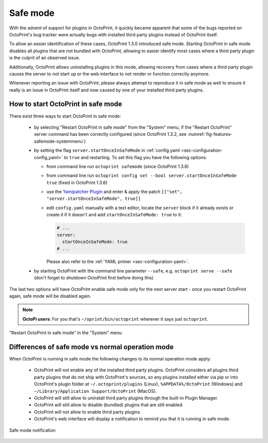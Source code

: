 .. _sec-features-safemode:

*********
Safe mode
*********

With the advent of support for plugins in OctoPrint, it quickly became apparent that some of the bugs
reported on OctoPrint's bug tracker were actually bugs with installed third party plugins instead of
OctoPrint itself.

To allow an easier identification of these cases, OctoPrint 1.3.0 introduced safe mode. Starting
OctoPrint in safe mode disables all plugins that are not bundled with OctoPrint, allowing to easier
identify most cases where a third party plugin is the culprit of an observed issue.

Additionally, OctoPrint allows uninstalling plugins in this mode, allowing recovery from cases where
a third party plugin causes the server to not start up or the web interface to not render or function
correctly anymore.

Whenever reporting an issue with OctoPrint, please always attempt to reproduce it in safe mode as well to
ensure it really is an issue in OctoPrint itself and now caused by one of your installed third party plugins.

.. _sec-features-safemode-how:

How to start OctoPrint in safe mode
===================================

There exist three ways to start OctoPrint in safe mode:

  * by selecting "Restart OctoPrint in safe mode" from the "System" menu,
    if the "Restart OctoPrint" server command has been correctly configured (since OctoPrint 1.3.2,
    see :numref:`fig-features-safemode-systemmenu`)
  * by setting the flag ``server.startOnceInSafeMode`` in :ref:`config.yaml <sec-configuration-config_yaml>`
    to ``true`` and restarting. To set this flag you have the following options:

    * from command line run ``octoprint safemode`` (since OctoPrint 1.3.6)
    * from command line run ``octoprint config set --bool server.startOnceInSafeMode true`` (fixed in OctoPrint 1.3.6)
    * use the `Yamlpatcher Plugin <http://plugins.octoprint.org/plugins/yamlpatcher/>`_ and enter & apply the patch
      ``[["set", "server.startOnceInSafeMode", true]]``
    * edit ``config.yaml`` manually with a text editor, locate the ``server`` block if it already exists or create it
      if it doesn't and add ``startOnceInSafeMode: true`` to it:

      .. code-block:: yaml

         # ...
         server:
           startOnceInSafeMode: true
         # ...

      Please also refer to the :ref:`YAML primer <sec-configuration-yaml>`.
  * by starting OctoPrint with the command line parameter ``--safe``, e.g. ``octoprint serve --safe`` (don't forget to
    shutdown OctoPrint first before doing this)

The last two options will have OctoPrint enable safe mode only for the next server start - once you
restart OctoPrint again, safe mode will be disabled again.

.. note::

   **OctoPi users**: For you that's ``~/oprint/bin/octoprint`` wherever it says just ``octoprint``.

.. _fig-features-safemode-systemmenu:
.. figure:: ../images/features-safemode-systemmenu.png
   :align: center
   :alt: "Restart OctoPrint in safe mode" in the "System" menu

   "Restart OctoPrint in safe mode" in the "System" menu

.. _sec-features-safemode-differences:

Differences of safe mode vs normal operation mode
=================================================

When OctoPrint is running in safe mode the following changes to its normal operation mode apply:

  * OctoPrint will not enable any of the installed third party plugins. OctoPrint considers all plugins third
    party plugins that do not ship with OctoPrint's sources, so any plugins installed either via `pip` or
    into OctoPrint's plugin folder at ``~/.octoprint/plugins`` (Linux), ``%APPDATA%/OctoPrint`` (Windows) and
    ``~/Library/Application Support/OctoPrint`` (MacOS).
  * OctoPrint will still allow to uninstall third party plugins through the built-in Plugin Manager.
  * OctoPrint will still allow to disable (bundled) plugins that are still enabled.
  * OctoPrint will not allow to enable third party plugins.
  * OctoPrint's web interface will display a notification to remind you that it is running in
    safe mode.

.. _fig-features-safemode-notification:
.. figure:: ../images/features-safemode-notification.png
   :align: center
   :alt: Safe mode notification

   Safe mode notification
